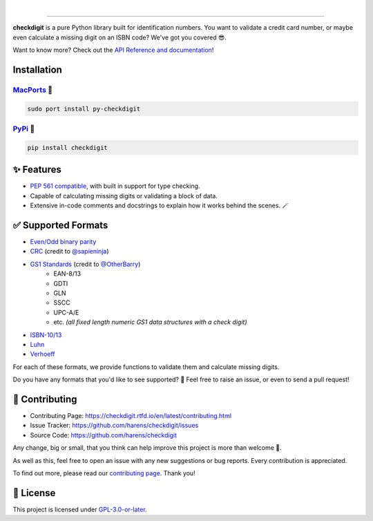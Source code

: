 .. image:: https://raw.githubusercontent.com/harens/checkdigit/master/art/logo.png
   :alt: checkdigit logo
   :target: https://github.com/harens/checkdigit
   :align: center

|

.. image:: https://img.shields.io/github/workflow/status/harens/checkdigit/Tests?logo=github&style=flat-square
   :alt: GitHub Tests status
   :target: https://github.com/harens/checkdigit/actions

.. image:: https://img.shields.io/codecov/c/github/harens/checkdigit?logo=codecov&style=flat-square
   :alt: Codecov
   :target: https://app.codecov.io/gh/harens/checkdigit

.. image:: https://img.shields.io/pypi/dm/checkdigit?logo=python&logoColor=white&style=flat-square
   :alt: PyPi - Downloads
   :target: https://pepy.tech/project/checkdigit

.. image:: https://img.shields.io/codefactor/grade/github/harens/checkdigit?logo=codefactor&style=flat-square
   :alt: CodeFactor Grade
   :target: https://www.codefactor.io/repository/github/harens/checkdigit/

.. image:: https://img.shields.io/lgtm/grade/python/github/harens/checkdigit?logo=lgtm&style=flat-square
   :alt: LGTM Grade
   :target: https://lgtm.com/projects/g/harens/checkdigit/

=========

.. image:: https://repology.org/badge/vertical-allrepos/python:checkdigit.svg
   :alt: checkdigit repology
   :target: https://repology.org/project/python:checkdigit/versions
   :align: right

**checkdigit** is a pure Python library built for identification numbers.
You want to validate a credit card number, or maybe even calculate a missing digit on an ISBN code?
We've got you covered 😎.

Want to know more? Check out the `API Reference and documentation <https://checkdigit.readthedocs.io/en/latest/reference.html>`_!

Installation
------------

`MacPorts <https://ports.macports.org/port/py-checkdigit/summary>`_ 🍎
*************************************************************************

.. code-block::

    sudo port install py-checkdigit

`PyPi <https://pypi.org/project/checkdigit/>`_ 🐍
**************************************************

.. code-block::

    pip install checkdigit

✨ Features
------------

* `PEP 561 compatible <https://www.python.org/dev/peps/pep-0561>`_, with built in support for type checking.
* Capable of calculating missing digits or validating a block of data.
* Extensive in-code comments and docstrings to explain how it works behind the scenes. 🪄

✅ Supported Formats
---------------------

* `Even/Odd binary parity <https://checkdigit.readthedocs.io/en/latest/_autosummary/checkdigit.parity.html#module-checkdigit.parity>`_
* `CRC <https://checkdigit.readthedocs.io/en/latest/_autosummary/checkdigit.crc.html#module-checkdigit.crc>`_
  (credit to `@sapieninja <https://github.com/sapieninja>`_)
* `GS1 Standards <https://checkdigit.readthedocs.io/en/latest/_autosummary/checkdigit.gs1.html#module-checkdigit.gs1>`_ (credit to `@OtherBarry <https://github.com/OtherBarry>`_)
    * EAN-8/13
    * GDTI
    * GLN
    * SSCC
    * UPC-A/E
    * etc. *(all fixed length numeric GS1 data structures with a check digit)*
* `ISBN-10/13 <https://checkdigit.readthedocs.io/en/latest/_autosummary/checkdigit.isbn.html#module-checkdigit.isbn>`_
* `Luhn <https://checkdigit.readthedocs.io/en/latest/_autosummary/checkdigit.luhn.html#module-checkdigit.luhn>`_
* `Verhoeff <https://checkdigit.readthedocs.io/en/latest/_autosummary/checkdigit.verhoeff.html#module-checkdigit.verhoeff>`_

For each of these formats, we provide functions to validate them and calculate missing digits.

Do you have any formats that you'd like to see supported? 🤔 Feel free to raise an issue,
or even to send a pull request!

🔨 Contributing
---------------

- Contributing Page: `<https://checkdigit.rtfd.io/en/latest/contributing.html>`_
- Issue Tracker: `<https://github.com/harens/checkdigit/issues>`_
- Source Code: `<https://github.com/harens/checkdigit>`_

Any change, big or small, that you think can help improve this project is more than welcome 🎉.

As well as this, feel free to open an issue with any new suggestions or bug reports. Every contribution is appreciated.

To find out more, please read our `contributing page <https://checkdigit.readthedocs.io/en/latest/contributing.html>`_. Thank you!

📙 License
-----------

This project is licensed under `GPL-3.0-or-later <https://github.com/harens/checkdigit/blob/master/LICENSE>`_.
